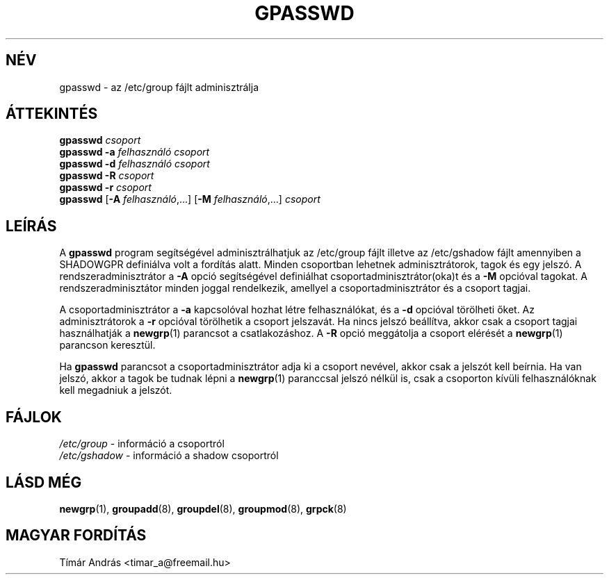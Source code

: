 .\" Copyright 1996, Rafal Maszkowski, rzm@pdi.net
.\" All rights reserved. You can redistribute this man page and/or
.\" modify it under the terms of the GNU General Public License as
.\" published by the Free Software Foundation; either version 2 of the
.\" License, or (at your option) any later version.
.\"
.\"	$Id: gpasswd.1,v 1.4 2005/12/01 20:38:25 kloczek Exp $
.\"
.TH GPASSWD 1
.SH NÉV
gpasswd \- az /etc/group fájlt adminisztrálja
.br
.SH ÁTTEKINTÉS
.B gpasswd \fIcsoport\fR
.br
.B gpasswd
.B \-a
\fIfelhasználó\fR \fIcsoport\fR
.br
.B gpasswd
.B \-d
\fIfelhasználó\fR \fIcsoport\fR
.br
.B gpasswd
.B \-R
\fIcsoport\fR
.br
.B gpasswd
.B \-r
\fIcsoport\fR
.br
.B gpasswd
.RB [ \-A
\fIfelhasználó\fR,...]
.RB [ \-M
\fIfelhasználó\fR,...]
\fIcsoport\fR
.br
.SH LEÍRÁS
A
.B gpasswd
program segítségével adminisztrálhatjuk az /etc/group fájlt
illetve az /etc/gshadow fájlt amennyiben a SHADOWGPR definiálva
volt a fordítás alatt. Minden csoportban lehetnek adminisztrátorok,
tagok és egy jelszó. A rendszeradminisztrátor a \fB\-A\fR opció
segítségével definiálhat csoportadminisztrátor(oka)t és a \fB\-M\fR
opcióval tagokat. A rendszeradminisztátor minden joggal rendelkezik,
amellyel a csoportadminisztrátor és a csoport tagjai.
.PP
A csoportadminisztrátor a \fB\-a\fR kapcsolóval hozhat létre
felhasználókat, és a \fB\-d\fR opcióval törölheti őket. Az 
adminisztrátorok a \fB\-r\fR opcióval törölhetik a csoport
jelszavát. Ha nincs jelszó beállítva, akkor csak a csoport
tagjai használhatják a 
.BR newgrp (1)
parancsot a csatlakozáshoz. A \fB\-R\fR opció
meggátolja a csoport elérését a 
.BR newgrp (1)
parancson keresztül.
.PP
Ha
.B gpasswd
parancsot a csoportadminisztrátor adja ki a csoport nevével,
akkor csak a jelszót kell beírnia. Ha van jelszó, akkor a tagok
be tudnak lépni a 
.BR newgrp (1)
paranccsal jelszó nélkül is, csak a csoporton kívüli felhasználóknak
kell megadniuk a jelszót.

.SH FÁJLOK
\fI/etc/group\fR \- információ a csoportról
.br
\fI/etc/gshadow\fR \- információ a shadow csoportról
.SH LÁSD MÉG
.BR newgrp (1),
.BR groupadd (8),
.BR groupdel (8),
.BR groupmod (8),
.BR grpck (8)
.SH MAGYAR FORDÍTÁS
Tímár András <timar_a@freemail.hu>
